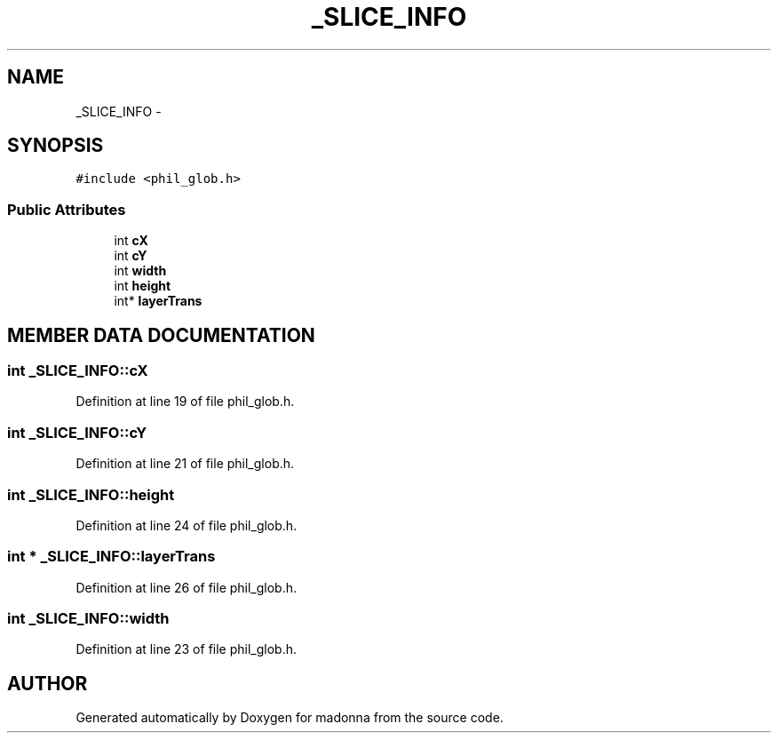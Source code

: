 .TH _SLICE_INFO 3 "28 Sep 2000" "madonna" \" -*- nroff -*-
.ad l
.nh
.SH NAME
_SLICE_INFO \- 
.SH SYNOPSIS
.br
.PP
\fC#include <phil_glob.h>\fR
.PP
.SS Public Attributes

.in +1c
.ti -1c
.RI "int \fBcX\fR"
.br
.ti -1c
.RI "int \fBcY\fR"
.br
.ti -1c
.RI "int \fBwidth\fR"
.br
.ti -1c
.RI "int \fBheight\fR"
.br
.ti -1c
.RI "int* \fBlayerTrans\fR"
.br
.in -1c
.SH MEMBER DATA DOCUMENTATION
.PP 
.SS int _SLICE_INFO::cX
.PP
Definition at line 19 of file phil_glob.h.
.SS int _SLICE_INFO::cY
.PP
Definition at line 21 of file phil_glob.h.
.SS int _SLICE_INFO::height
.PP
Definition at line 24 of file phil_glob.h.
.SS int * _SLICE_INFO::layerTrans
.PP
Definition at line 26 of file phil_glob.h.
.SS int _SLICE_INFO::width
.PP
Definition at line 23 of file phil_glob.h.

.SH AUTHOR
.PP 
Generated automatically by Doxygen for madonna from the source code.